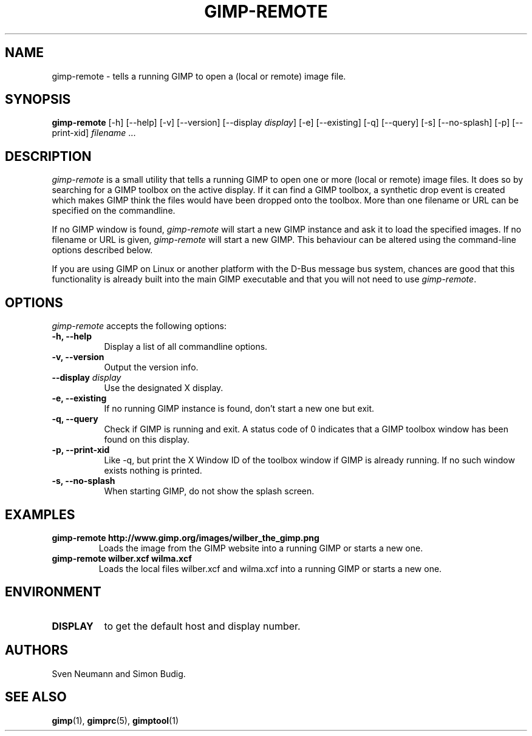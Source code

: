 .TH GIMP-REMOTE 1 "Januar 23 2007" "Version 2.6.13" "GIMP Manual Pages"

.SH NAME
gimp\-remote - tells a running GIMP to open a (local or remote) image file.
.SH SYNOPSIS
.B gimp-remote
[\-h] [\-\-help] [-v] [\-\-version] [\-\-display \fIdisplay\fP]
[\-e] [\-\-existing] [\-q] [\-\-query]  [\-s] [\-\-no\-splash]
[\-p] [\-\-print\-xid]
\fIfilename\fP ...


.SH DESCRIPTION
.PP
\fIgimp-remote\fP is a small utility that tells a running GIMP to open
one or more (local or remote) image files.  It does so by searching
for a GIMP toolbox on the active display.  If it can find a GIMP
toolbox, a synthetic drop event is created which makes GIMP think the
files would have been dropped onto the toolbox. More than one filename
or URL can be specified on the commandline. 

.PP
If no GIMP window is found, \fIgimp-remote\fP will start a new GIMP
instance and ask it to load the specified images. If no filename or
URL is given, \fIgimp-remote\fP will start a new GIMP. This behaviour
can be altered using the command-line options described below.

.PP
If you are using GIMP on Linux or another platform with the D-Bus
message bus system, chances are good that this functionality is
already built into the main GIMP executable and that you will not need
to use \fIgimp-remote\fP.


.SH OPTIONS
\fIgimp\-remote\fP accepts the following options:
.TP 8
.B  \-h, \-\-help
Display a list of all commandline options.
.TP 8
.B \-v, \-\-version
Output the version info.
.TP 8
.B \-\-display  \fIdisplay\fP
Use the designated X display.
.TP 8
.B \-e, \-\-existing
If no running GIMP instance is found, don't start a new one but exit.
.TP 8
.B \-q, \-\-query
Check if GIMP is running and exit. A status code of 0 indicates that
a GIMP toolbox window has been found on this display.
.TP 8
.B \-p, \-\-print-xid
Like \-q, but print the X Window ID of the toolbox window if GIMP is already
running. If no such window exists nothing is printed.
.TP 8
.B \-s, \-\-no\-splash
When starting GIMP, do not show the splash screen.


.SH EXAMPLES
.TP
.BI gimp\-remote\ http://www.gimp.org/images/wilber_the_gimp.png
Loads the image from the GIMP website into a running GIMP or starts
a new one.
.TP
.BI gimp\-remote\ wilber.xcf\ wilma.xcf
Loads the local files wilber.xcf and wilma.xcf into a running GIMP
or starts a new one. 


.SH ENVIRONMENT
.PP
.TP 8
.B DISPLAY
to get the default host and display number.


.SH AUTHORS
Sven Neumann and Simon Budig.


.SH "SEE ALSO"
.BR gimp (1), 
.BR gimprc (5), 
.BR gimptool (1)
